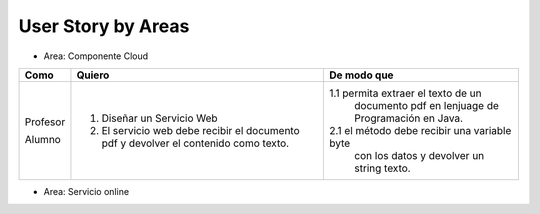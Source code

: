 ===================
User Story by Areas
===================

* Area: Componente Cloud 

+---------------------+--------------------------------------------------------+----------------------------------------------+
| Como                | Quiero                                                 | De modo que                                  |    
+=====================+========================================================+==============================================+
| Profesor            | 1. Diseñar un Servicio Web                             |1.1  permita extraer el texto de un           |
|                     |                                                        |     documento pdf en lenjuage de             |
|                     |                                                        |     Programación en Java.                    |
| Alumno              | 2. El servicio web debe recibir el documento pdf y     |2.1  el método debe recibir una variable byte |
|                     |    devolver el contenido como texto.                   |     con los datos y devolver un string texto.|
+---------------------+--------------------------------------------------------+----------------------------------------------+

* Area: Servicio online 
+---------------------+--------------------------------------------------------+----------------------------------------------+
| Como                | Quiero                                                 | De modo que                                  |    
+=====================+========================================================+==============================================+
| Profesor            | 1. Crear proyectos, actualizar nombres y eliminar      |
|                     |    proyectos con todo su contenido.                    |
|                     | 2. Cada proyecto puede ser estructurado en paquetes de |
|                     |    archivos (grupos de archivos), definidos por el     |  
|                     |    propio usuario.                                     |
|                     | 3. Cada Paquete puede contener 1 o más archivos.       |
|                     | 4. Al hacer un click en en un archivo, la aplicación   | 
|                     |    enviará el archivo a un servicio web, el cual       |
|                     |    extraerá el texto del documento, y retornará este   |
|                     |    para ser presentado en la pantalla.                 |
|                     | 5. Tanto los proyectos como la lista de archivos,      |
|                     |    deben estar almacenados en una base de datos.       |
+---------------------+--------------------------------------------------------+

